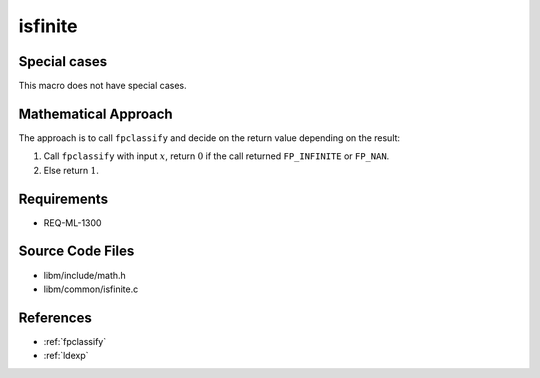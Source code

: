 isfinite
~~~~~~~~

.. c:autodoc:: ../libm/common/isfinite.c

Special cases
^^^^^^^^^^^^^

This macro does not have special cases.

Mathematical Approach
^^^^^^^^^^^^^^^^^^^^^

The approach is to call ``fpclassify`` and decide on the return value depending on the result:

#. Call ``fpclassify`` with input :math:`x`, return :math:`0` if the call returned ``FP_INFINITE`` or ``FP_NAN``.
#. Else return :math:`1`.

Requirements
^^^^^^^^^^^^

* REQ-ML-1300

Source Code Files
^^^^^^^^^^^^^^^^^

* libm/include/math.h
* libm/common/isfinite.c

References
^^^^^^^^^^

* :ref:`fpclassify`
* :ref:`ldexp`
